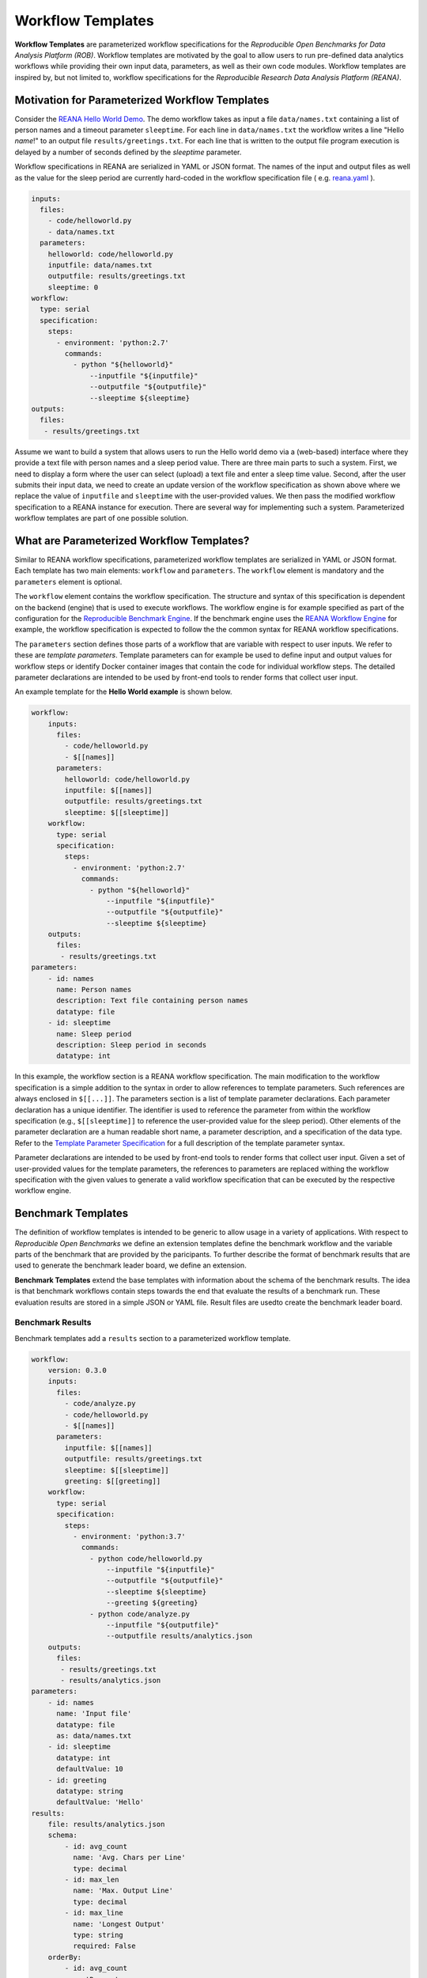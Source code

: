 ==================
Workflow Templates
==================


**Workflow Templates** are parameterized workflow specifications for the *Reproducible Open Benchmarks for Data Analysis Platform (ROB)*. Workflow templates are motivated by the goal to allow users to run pre-defined data analytics workflows while providing their own input data, parameters, as well as their own code modules. Workflow templates are inspired by, but not limited to, workflow specifications for the `Reproducible Research Data Analysis Platform (REANA)`.



Motivation for Parameterized Workflow Templates
===============================================

Consider the `REANA Hello World Demo <https://github.com/reanahub/reana-demo-helloworld>`_. The demo workflow takes as input a file ``data/names.txt`` containing a list of person names and a timeout parameter ``sleeptime``. For each line in ``data/names.txt`` the workflow writes a line "Hello *name*!" to an output file ``results/greetings.txt``. For each line that is written to the output file program execution is delayed by a number of seconds defined by the `sleeptime` parameter.

Workflow specifications in REANA are serialized in YAML or JSON format. The names of the input and output files as well as the value for the sleep period are currently hard-coded in the workflow specification file ( e.g.  `reana.yaml <https://raw.githubusercontent.com/reanahub/reana-demo-helloworld/master/reana.yaml>`_ ).

.. code-block:: yaml

    inputs:
      files:
        - code/helloworld.py
        - data/names.txt
      parameters:
        helloworld: code/helloworld.py
        inputfile: data/names.txt
        outputfile: results/greetings.txt
        sleeptime: 0
    workflow:
      type: serial
      specification:
        steps:
          - environment: 'python:2.7'
            commands:
              - python "${helloworld}"
                  --inputfile "${inputfile}"
                  --outputfile "${outputfile}"
                  --sleeptime ${sleeptime}
    outputs:
      files:
       - results/greetings.txt

Assume we want to build a system that allows users to run the Hello world demo via a (web-based) interface where they provide a text file with person names and a sleep period value. There are three main parts to such a system. First, we need to display a form where the user can select (upload) a text file and enter a sleep time value. Second, after the user submits their input data, we need to create an update version of the workflow specification as shown above where we replace the value of ``inputfile`` and ``sleeptime`` with the user-provided values. We then pass the modified workflow specification to a REANA instance for execution. There are several way for implementing such a system. Parameterized workflow templates are part of one possible solution.



What are Parameterized Workflow Templates?
==========================================

Similar to REANA workflow specifications, parameterized workflow templates are serialized in YAML or JSON format. Each template has two main elements: ``workflow`` and ``parameters``. The ``workflow`` element is mandatory and the ``parameters`` element is optional.

The ``workflow`` element contains the workflow specification. The structure and syntax of this specification is dependent on the backend (engine) that is used to execute workflows. The workflow engine is for example specified as part of the configuration for the `Reproducible Benchmark Engine <https://github.com/scailfin/benchmark-engine>`_. If the benchmark engine uses the `REANA Workflow Engine <https://github.com/scailfin/benchmark-reana-backend>`_ for example, the workflow specification is expected to follow the the common syntax for REANA workflow specifications.

The ``parameters`` section defines those parts of a workflow that are variable with respect to user inputs. We refer to these are *template parameters*. Template parameters can for example be used to define input and output values for workflow steps or identify Docker container images that contain the code for individual workflow steps. The detailed parameter declarations are intended to be used by front-end tools to render forms that collect user input.

An example template for the **Hello World example** is shown below.

.. code-block:: yaml

    workflow:
        inputs:
          files:
            - code/helloworld.py
            - $[[names]]
          parameters:
            helloworld: code/helloworld.py
            inputfile: $[[names]]
            outputfile: results/greetings.txt
            sleeptime: $[[sleeptime]]
        workflow:
          type: serial
          specification:
            steps:
              - environment: 'python:2.7'
                commands:
                  - python "${helloworld}"
                      --inputfile "${inputfile}"
                      --outputfile "${outputfile}"
                      --sleeptime ${sleeptime}
        outputs:
          files:
           - results/greetings.txt
    parameters:
        - id: names
          name: Person names
          description: Text file containing person names
          datatype: file
        - id: sleeptime
          name: Sleep period
          description: Sleep period in seconds
          datatype: int


In this example, the workflow section is a REANA workflow specification. The main modification to the workflow specification is a simple addition to the syntax in order to allow references to template parameters. Such references are always enclosed in ``$[[...]]``. The parameters section is a list of template parameter declarations. Each parameter declaration has a unique identifier. The identifier is used to reference the parameter from within the workflow specification (e.g., ``$[[sleeptime]]`` to reference the user-provided value for the sleep period). Other elements of the parameter declaration are a human readable short name, a parameter description, and a specification of the data type. Refer to the `Template Parameter Specification <https://github.com/scailfin/benchmark-templates/blob/master/docs/parameters.rst>`_ for a full description of the template parameter syntax.

Parameter declarations are intended to be used by front-end tools to render forms that collect user input. Given a set of user-provided values for the template parameters, the references to parameters are replaced withing the workflow specification with the given values to generate a valid workflow specification that can be executed by the respective workflow engine.



Benchmark Templates
===================

The definition of workflow templates is intended to be generic to allow usage in a variety of applications. With respect to *Reproducible Open Benchmarks* we define an extension templates define the benchmark workflow and the variable parts of the benchmark that are provided by the paricipants. To further describe the format of benchmark results that are used to generate the benchmark leader board, we define an extension.


**Benchmark Templates** extend the base templates with information about the schema of the benchmark results. The idea is that benchmark workflows contain steps towards the end that evaluate the results of a benchmark run. These evaluation results are stored in a simple JSON or YAML file. Result files are usedto create the benchmark leader board.


Benchmark Results
-----------------

Benchmark templates add a ``results`` section to a parameterized workflow template.

.. code-block:: yaml

    workflow:
        version: 0.3.0
        inputs:
          files:
            - code/analyze.py
            - code/helloworld.py
            - $[[names]]
          parameters:
            inputfile: $[[names]]
            outputfile: results/greetings.txt
            sleeptime: $[[sleeptime]]
            greeting: $[[greeting]]
        workflow:
          type: serial
          specification:
            steps:
              - environment: 'python:3.7'
                commands:
                  - python code/helloworld.py
                      --inputfile "${inputfile}"
                      --outputfile "${outputfile}"
                      --sleeptime ${sleeptime}
                      --greeting ${greeting}
                  - python code/analyze.py
                      --inputfile "${outputfile}"
                      --outputfile results/analytics.json
        outputs:
          files:
           - results/greetings.txt
           - results/analytics.json
    parameters:
        - id: names
          name: 'Input file'
          datatype: file
          as: data/names.txt
        - id: sleeptime
          datatype: int
          defaultValue: 10
        - id: greeting
          datatype: string
          defaultValue: 'Hello'
    results:
        file: results/analytics.json
        schema:
            - id: avg_count
              name: 'Avg. Chars per Line'
              type: decimal
            - id: max_len
              name: 'Max. Output Line'
              type: decimal
            - id: max_line
              name: 'Longest Output'
              type: string
              required: False
        orderBy:
            - id: avg_count
              sortDesc: true
            - id: max_len
              sortDesc: false


The ``results`` section has three parts: (1) a reference to the result ``file`` that contains the benchmark run results, (2) the specification of the elements (columns) in the benchmark result ``schema``, and (3) the default sort order (``orderBy``) when generating a leader board. The schema is used to extract information from the result file and store the results in a database. In the given example, the benchmark results contain the average number of characters per line that is written by ``helloworld.py``, and the length and text of the longest line in the output. When generating the leader board results are sorted by the average number of characters (in descending order) and the length of the longest line (in ascending order).

The benchmark results are generated by the second command in the workflow step by the ``analyze.py`` script that is part of the benchmark template.

.. code-block:: python

    """Analytics code for the adopted hello world Demo. Reads a text file (as
    produced by the helloworld.py code) and outputs the average number of characters
    per line and the number of characters in the line with the most characters.
    """

    from __future__ import absolute_import, division, print_function

    import argparse
    import errno
    import os
    import json
    import sys


    def main(inputfile, outputfile):
        """Write greeting for every name in a given input file to the output file.
        The optional waiting period delays the output between each input name.
        """
        # Count number of lines, characters, and keep track of the longest line
        max_line = ''
        total_char_count = 0
        line_count = 0
        with open(inputfile, 'r') as f:
            for line in f:
                line = line.strip()
                line_length = len(line)
                total_char_count += line_length
                line_count += 1
                if line_length > len(max_line):
                    max_line = line
        # Create results object
        results = {
            'avg_count': total_char_count / line_count,
            'max_len': len(max_line),
            'max_line': max_line
        }
        # Write analytics results. Ensure that output directory exists:
        # influenced by http://stackoverflow.com/a/12517490
        dir_name = os.path.dirname(outputfile)
        if dir_name != '':
            if not os.path.exists(dir_name):
                try:
                    os.makedirs(dir_name)
                except OSError as exc:  # guard against race condition
                    if exc.errno != errno.EEXIST:
                        raise
        with open(outputfile, "w") as f:
            json.dump(results, f)


    if __name__ == '__main__':
        args = sys.argv[1:]

        parser = argparse.ArgumentParser()
        parser.add_argument("-i", "--inputfile", required=True)
        parser.add_argument("-o", "--outputfile", required=True)

        parsed_args = parser.parse_args(args)

        main(inputfile=parsed_args.inputfile, outputfile=parsed_args.outputfile)


Result Schema Specification
---------------------------

The result schema specification defines a list of columns that correspond to columns in a table that is created in an underlying relational database to store benchmark results. For each column specification the following elements are allowed:

- **id**: Unique column identifier. The value is used as the column name in the created database table.
- **name**: Human-readable name that is used when displaying leader boards in a front-end.
- **type**: Data type of the result values. The supported types are ``decimal``, ``int``, and ``string``. These type are translated into the relational database types ``DOUBLE``, ``INTEGER``, and ``TEXT``, respectively.
- **required**: Boolean value that corresponds to a ``NOT NULL`` constraint. If the value is ``true`` it is expected that the generated benchmark result contains a value for this column. The default value is ``true``.

The first three elements (``id``, ``name``, and ``type``) are mandatory.


Generating Leader Board
-----------------------

Leader boards are generated from benchmark results in the database table. The default sort order for results determines the ranking of entries in the leader board. It is defined in the ``orderBy`` section of the benchmark result specification. The ``orderBy`` section is a list of columns together with the sort order for column values. This list corresponds to an ORDER BY clause in the SQL query that is used to retrieve benchmark results.

Each entry in the ``orderBy`` list has the following elements:

- **id**: Unique column identifier
- **sortDesc**: Boolean value to determine the sort order (true: DESCENDING or false: ASCENDING).

Only the ``id`` element is mandatory. The value has to match one of the column identifiers in the ``schema`` section. By default all columns are sorted in descending order. If no ``orderBy`` element is given the first column in the ``schema`` is used as the sort column.
